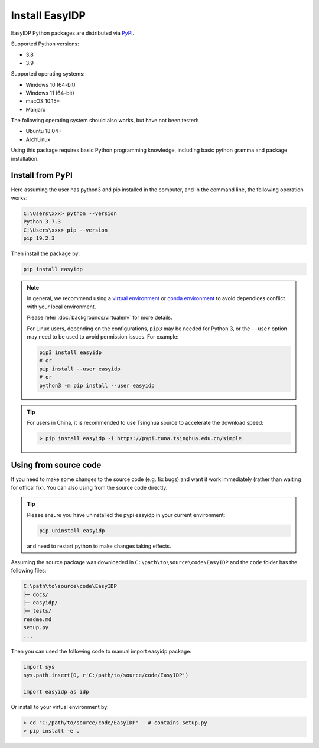 .. install:

===============
Install EasyIDP
===============


EasyIDP Python packages are distributed via
`PyPI <https://pypi.org/project/easyidp/>`_.


Supported Python versions:

* 3.8
* 3.9

Supported operating systems:

* Windows 10 (64-bit)
* Windows 11 (64-bit)
* macOS 10.15+
* Manjaro

The following operating system should also works, but have not been tested:

* Ubuntu 18.04+
* ArchLinux


Using this package requires basic Python programming knowledge, including basic python gramma and package installation.


Install from PyPI
=================

Here assuming the user has python3 and pip installed in the computer, and in the command line, the following operation works:

.. code-block:: bash

    C:\Users\xxx> python --version
    Python 3.7.3
    C:\Users\xxx> pip --version
    pip 19.2.3

Then install the package by:

.. code-block:: bash

    pip install easyidp


.. note::
    In general, we recommend using a
    `virtual environment <https://docs.python-guide.org/dev/virtualenvs/>`_
    or `conda environment <https://docs.conda.io/en/latest/miniconda.html>`_ to avoid dependices conflict with your local environment.

    Please refer :doc:`backgrounds/virtualenv` for more details.

    For Linux users, depending on the configurations, ``pip3`` may be needed for
    Python 3, or the ``--user`` option may need to be used to avoid permission
    issues. For example:

    .. code-block:: bash

        pip3 install easyidp
        # or
        pip install --user easyidp
        # or
        python3 -m pip install --user easyidp


.. tip::
    For users in China, it is recommended to use Tsinghua source to accelerate the download speed:

    .. code-block:: bash

        > pip install easyidp -i https://pypi.tuna.tsinghua.edu.cn/simple

.. _using-from-source-code:

Using from source code
======================

If you need to make some changes to the source code (e.g. fix bugs) and want it work immediately (rather than waiting for offical fix). You can also using from the source code directly.

.. tip::
    Please ensure you have uninstalled the pypi easyidp in your current environment:

    .. code-block:: bash

        pip uninstall easyidp

    and need to restart python to make changes taking effects.


Assuming the source package was downloaded in ``C:\path\to\source\code\EasyIDP`` and the ``code`` folder has the following files:

.. code-block:: text

    C:\path\to\source\code\EasyIDP
    ├─ docs/
    ├─ easyidp/
    ├─ tests/
    readme.md
    setup.py
    ...

Then you can used the following code to manual import easyidp package:

.. code-block:: python

    import sys
    sys.path.insert(0, r'C:/path/to/source/code/EasyIDP')

    import easyidp as idp

Or install to your virtual environment by:

.. code-block:: bash

    > cd "C:/path/to/source/code/EasyIDP"   # contains setup.py
    > pip install -e .